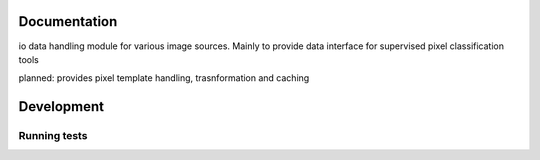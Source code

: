 Documentation
=============

io data handling module for various image sources. Mainly to provide data interface for supervised pixel classification tools

planned:
provides pixel template handling, trasnformation and caching

Development
===========

Running tests
-------------

